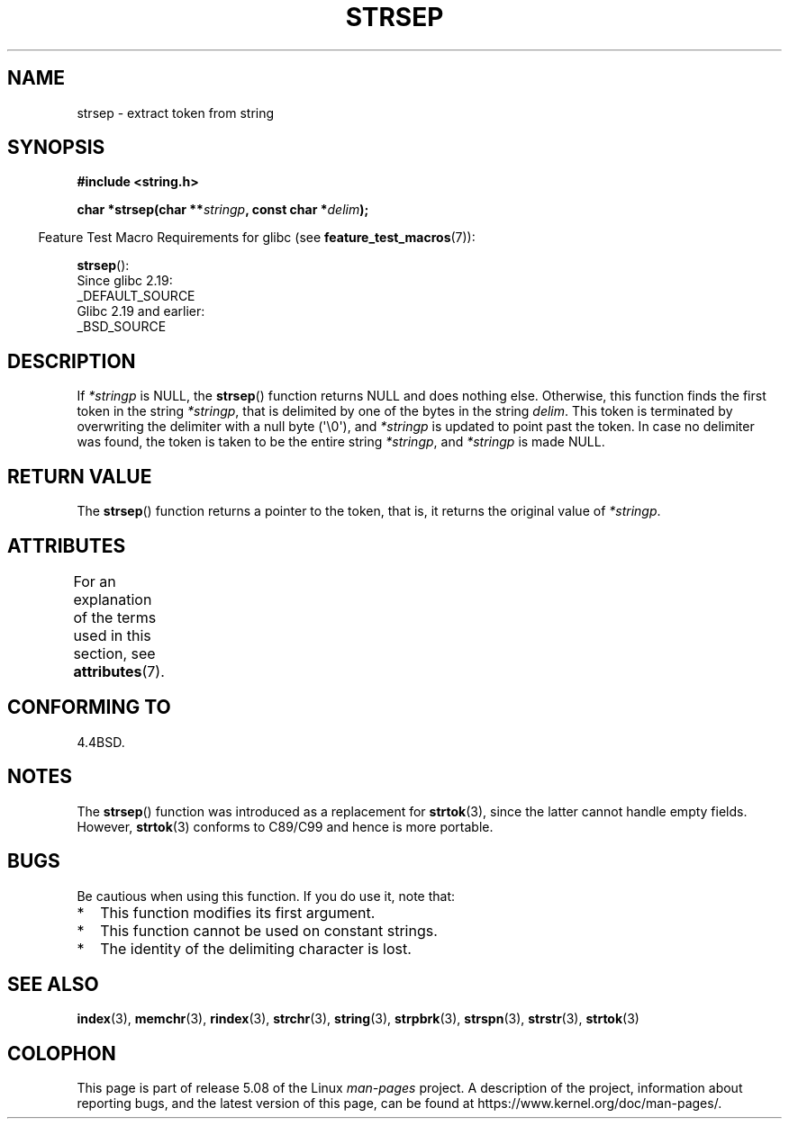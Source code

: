 .\" Copyright 1993 David Metcalfe (david@prism.demon.co.uk)
.\"
.\" %%%LICENSE_START(VERBATIM)
.\" Permission is granted to make and distribute verbatim copies of this
.\" manual provided the copyright notice and this permission notice are
.\" preserved on all copies.
.\"
.\" Permission is granted to copy and distribute modified versions of this
.\" manual under the conditions for verbatim copying, provided that the
.\" entire resulting derived work is distributed under the terms of a
.\" permission notice identical to this one.
.\"
.\" Since the Linux kernel and libraries are constantly changing, this
.\" manual page may be incorrect or out-of-date.  The author(s) assume no
.\" responsibility for errors or omissions, or for damages resulting from
.\" the use of the information contained herein.  The author(s) may not
.\" have taken the same level of care in the production of this manual,
.\" which is licensed free of charge, as they might when working
.\" professionally.
.\"
.\" Formatted or processed versions of this manual, if unaccompanied by
.\" the source, must acknowledge the copyright and authors of this work.
.\" %%%LICENSE_END
.\"
.\" References consulted:
.\"     Linux libc source code
.\"     Lewine's _POSIX Programmer's Guide_ (O'Reilly & Associates, 1991)
.\"     386BSD man pages
.\" Modified Sat Jul 24 18:00:10 1993 by Rik Faith (faith@cs.unc.edu)
.\" Modified Mon Jan 20 12:04:18 1997 by Andries Brouwer (aeb@cwi.nl)
.\" Modified Tue Jan 23 20:23:07 2001 by Andries Brouwer (aeb@cwi.nl)
.\"
.TH STRSEP 3  2019-03-06 "GNU" "Linux Programmer's Manual"
.SH NAME
strsep \- extract token from string
.SH SYNOPSIS
.nf
.B #include <string.h>
.PP
.BI "char *strsep(char **" stringp ", const char *" delim );
.fi
.PP
.in -4n
Feature Test Macro Requirements for glibc (see
.BR feature_test_macros (7)):
.in
.PP
.BR strsep ():
    Since glibc 2.19:
        _DEFAULT_SOURCE
    Glibc 2.19 and earlier:
        _BSD_SOURCE
.SH DESCRIPTION
If
.I *stringp
is NULL, the
.BR strsep ()
function returns NULL
and does nothing else.
Otherwise, this function finds the first token
in the string
.IR *stringp ,
that is delimited by one of the bytes in the string
.IR delim .
This token is terminated by overwriting the delimiter
with a null byte (\(aq\e0\(aq),
and
.I *stringp
is updated to point past the token.
In case no delimiter was found, the token is taken to be
the entire string
.IR *stringp ,
and
.I *stringp
is made NULL.
.SH RETURN VALUE
The
.BR strsep ()
function returns a pointer to the token,
that is, it returns the original value of
.IR *stringp .
.SH ATTRIBUTES
For an explanation of the terms used in this section, see
.BR attributes (7).
.TS
allbox;
lb lb lb
l l l.
Interface	Attribute	Value
T{
.BR strsep ()
T}	Thread safety	MT-Safe
.TE
.SH CONFORMING TO
4.4BSD.
.SH NOTES
The
.BR strsep ()
function was introduced as a replacement for
.BR strtok (3),
since the latter cannot handle empty fields.
However,
.BR strtok (3)
conforms to C89/C99 and hence is more portable.
.SH BUGS
Be cautious when using this function.
If you do use it, note that:
.IP * 2
This function modifies its first argument.
.IP *
This function cannot be used on constant strings.
.IP *
The identity of the delimiting character is lost.
.SH SEE ALSO
.BR index (3),
.BR memchr (3),
.BR rindex (3),
.BR strchr (3),
.BR string (3),
.BR strpbrk (3),
.BR strspn (3),
.BR strstr (3),
.BR strtok (3)
.SH COLOPHON
This page is part of release 5.08 of the Linux
.I man-pages
project.
A description of the project,
information about reporting bugs,
and the latest version of this page,
can be found at
\%https://www.kernel.org/doc/man\-pages/.
